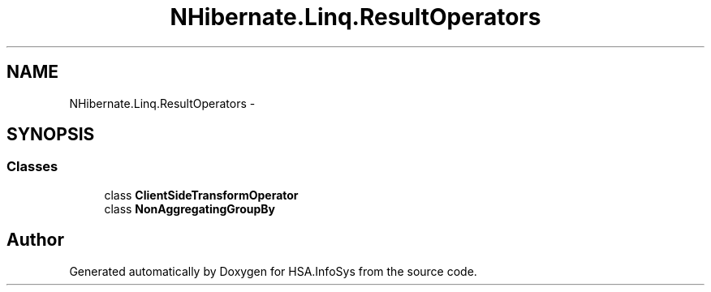 .TH "NHibernate.Linq.ResultOperators" 3 "Fri Jul 5 2013" "Version 1.0" "HSA.InfoSys" \" -*- nroff -*-
.ad l
.nh
.SH NAME
NHibernate.Linq.ResultOperators \- 
.SH SYNOPSIS
.br
.PP
.SS "Classes"

.in +1c
.ti -1c
.RI "class \fBClientSideTransformOperator\fP"
.br
.ti -1c
.RI "class \fBNonAggregatingGroupBy\fP"
.br
.in -1c
.SH "Author"
.PP 
Generated automatically by Doxygen for HSA\&.InfoSys from the source code\&.

